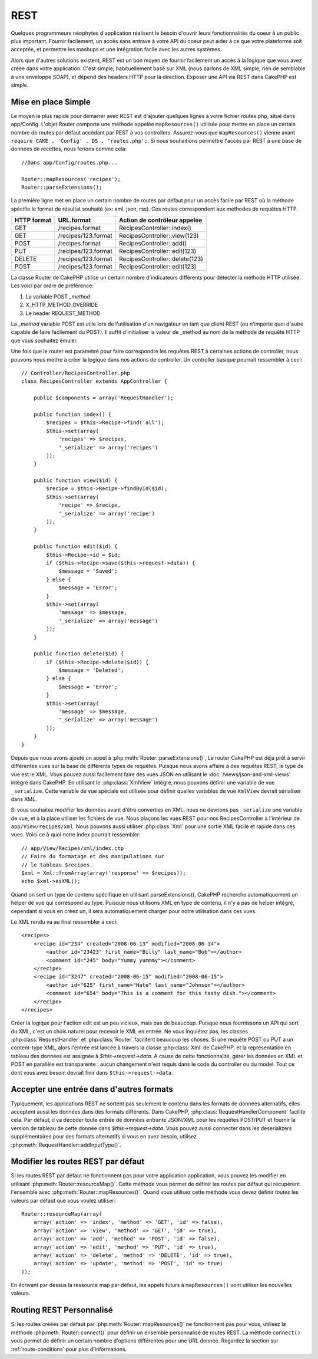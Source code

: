 REST
####

Quelques programmeurs néophytes d'application réalisent le besoin
d'ouvrir leurs fonctionnalités du coeur à un public plus important.
Fournir facilement, un accès sans entrave à votre API du coeur peut
aider à ce que votre plateforme soit acceptée, et permettre les
mashups et une intégration facile avec les autres systèmes.

Alors que d'autres solutions existent, REST est un bon moyen de fournir
facilement un accès à la logique que vous avez créée dans votre application.
C'est simple, habituellement basé sur XML (nous parlons de XML simple, rien
de semblable à une enveloppe SOAP), et dépend des headers HTTP pour la
direction. Exposer une API via REST dans CakePHP est simple.

Mise en place Simple
====================

Le moyen le plus rapide pour démarrer avec REST est d'ajouter quelques lignes
à votre fichier routes.php, situé dans app/Config. L'objet Router
comporte une méthode appelée ``mapResources()`` utilisée pour mettre en place
un certain nombre de routes par défaut accédant par REST à vos controllers.
Assurez-vous que ``mapResources()`` vienne avant
``require CAKE . 'Config' . DS . 'routes.php';``. Si nous souhaitions
permettre l'accès par REST à une base de données de recettes, nous ferions
comme cela::

    //Dans app/Config/routes.php...

    Router::mapResources('recipes');
    Router::parseExtensions();

La première ligne met en place un certain nombre de routes par défaut pour
un accès facile par REST où la méthode spécifie le format de résultat
souhaité (ex: xml, json, rss). Ces routes correspondent aux méthodes de
requêtes HTTP.

=========== ===================== ==============================
HTTP format URL.format            Action de contrôleur appelée
=========== ===================== ==============================
GET         /recipes.format       RecipesController::index()
----------- --------------------- ------------------------------
GET         /recipes/123.format   RecipesController::view(123)
----------- --------------------- ------------------------------
POST        /recipes.format       RecipesController::add()
----------- --------------------- ------------------------------
PUT         /recipes/123.format   RecipesController::edit(123)
----------- --------------------- ------------------------------
DELETE      /recipes/123.format   RecipesController::delete(123)
----------- --------------------- ------------------------------
POST        /recipes/123.format   RecipesController::edit(123)
=========== ===================== ==============================

La classe Router de CakePHP utilise un certain nombre d'indicateurs
différents pour détecter la méthode HTTP utilisée. Les voici par ordre de
préférence:


#. La variable POST *\_method*
#. X\_HTTP\_METHOD\_OVERRIDE
#. Le header REQUEST\_METHOD

La *\_method* variable POST est utile lors de l'utilisation
d'un navigateur en tant que client REST (ou n'importe quoi d'autre
capable de faire facilement du POST). Il suffit d'initialiser la valeur
de \_method au nom de la méthode de requête HTTP que vous souhaitez émuler.

Une fois que le router est paramétré pour faire correspondre les requêtes
REST à certaines actions de controller, nous pouvons nous mettre à créer
la logique dans nos actions de controller. Un controller basique pourrait
ressembler à ceci::

    // Controller/RecipesController.php
    class RecipesController extends AppController {

        public $components = array('RequestHandler');

        public function index() {
            $recipes = $this->Recipe->find('all');
            $this->set(array(
                'recipes' => $recipes,
                '_serialize' => array('recipes')
            ));
        }

        public function view($id) {
            $recipe = $this->Recipe->findById($id);
            $this->set(array(
                'recipe' => $recipe,
                '_serialize' => array('recipe')
            ));
        }

        public function edit($id) {
            $this->Recipe->id = $id;
            if ($this->Recipe->save($this->request->data)) {
                $message = 'Saved';
            } else {
                $message = 'Error';
            }
            $this->set(array(
                'message' => $message,
                '_serialize' => array('message')
            ));
        }

        public function delete($id) {
            if ($this->Recipe->delete($id)) {
                $message = 'Deleted';
            } else {
                $message = 'Error';
            }
            $this->set(array(
                'message' => $message,
                '_serialize' => array('message')
            ));
        }
    }

Depuis que nous avons ajouté un appel à :php:meth:`Router::parseExtensions()`,
Le router CakePHP est déjà prêt à servir différentes vues sur la base de
différents types de requêtes. Puisque nous avons affaire à des requêtes REST,
le type de vue est le XML. Vous pouvez aussi facilement faire des vues JSON
en utilisant le :doc:`/views/json-and-xml-views` intégré dans CakePHP. En
utilisant le :php:class:`XmlView` intégré, nous pouvons définir une variable
de vue ``_serialize``. Cette variable de vue spéciale est utilisée pour définir
quelles variables de vue ``XmlView`` devrait sérialiser dans XML.

Si vous souhaitez modifier les données avant d'être converties en XML, nous
ne devrions pas ``_serialize`` une variable de vue, et à la place utiliser les
fichiers de vue. Nous plaçons les vues REST pour nos RecipesController à
l'intérieur de ``app/View/recipes/xml``. Nous pouvons aussi utiliser
:php:class:`Xml` pour une sortie XML facile et rapide dans ces vues. Voici
ce à quoi notre index pourrait ressembler::

    // app/View/Recipes/xml/index.ctp
    // Faire du formatage et des manipulations sur
    // le tableau $recipes.
    $xml = Xml::fromArray(array('response' => $recipes));
    echo $xml->asXML();

Quand on sert un type de contenu spécifique en utilisant parseExtensions(),
CakePHP recherche automatiquement un helper de vue qui correspond au type.
Puisque nous utilisons XML en type de contenu, il n'y a pas de helper intégré,
cependant si vous en créez un, il sera automatiquement charger pour
notre utilisation dans ces vues.

Le XML rendu va au final ressembler à ceci::

    <recipes>
        <recipe id="234" created="2008-06-13" modified="2008-06-14">
            <author id="23423" first_name="Billy" last_name="Bob"></author>
            <comment id="245" body="Yummy yummmy"></comment>
        </recipe>
        <recipe id="3247" created="2008-06-15" modified="2008-06-15">
            <author id="625" first_name="Nate" last_name="Johnson"></author>
            <comment id="654" body="This is a comment for this tasty dish."></comment>
        </recipe>
    </recipes>

Créer la logique pour l'action edit est un peu vicieux, mais pas de beaucoup.
Puisque nous fournissons un API qui sort du XML, c'est un chois naturel pour
recevoir le XML en entrée. Ne vous inquiétez pas, les classes
:php:class:`RequestHandler` et :php:class:`Router` facilitent beaucoup les
choses. Si une requête POST ou PUT a un content-type XML,
alors l'entrée est lancée à travers la classe :php:class:`Xml` de CakePHP, et la
représentation en tableau des données est assignée à `$this->request->data`.
A cause de cette fonctionnalité, gérer les données en XML et POST en parallèle
est transparente : aucun changement n'est requis dans le code du controller
ou du model.
Tout ce dont vous avez besoin devrait finir dans ``$this->request->data``.

Accepter une entrée dans d'autres formats
=========================================

Typiquement, les applications REST ne sortent pas seulement le contenu dans
les formats de données alternatifs, elles acceptent aussi les données dans
des formats différents. Dans CakePHP, :php:class:`RequestHandlerComponent`
facilite cela. Par défaut, il va décoder toute entrée de données entrante
JSON/XML pour les requêtes POST/PUT et fournir la version de tableau de
cette donnée dans `$this->request->data`. Vous pouvez aussi connecter
dans les deserializers supplémentaires pour des formats alternatifs si vous
en avez besoin, utilisez :php:meth:`RequestHandler::addInputType()`.

Modifier les routes REST par défaut
===================================

.. versionadded:: 2.1

Si les routes REST par défaut ne fonctionnent pas pour votre application
application, vous pouvez les modifier en utilisant
:php:meth:`Router::resourceMap()`. Cette méthode vous permet de définir les
routes par défaut qui récupèrent l'ensemble avec
:php:meth:`Router::mapResources()`. Quand vous utilisez cette méthode vous
devez définir *toutes* les valeurs par défaut que vous voulez utiliser::

    Router::resourceMap(array(
        array('action' => 'index', 'method' => 'GET', 'id' => false),
        array('action' => 'view', 'method' => 'GET', 'id' => true),
        array('action' => 'add', 'method' => 'POST', 'id' => false),
        array('action' => 'edit', 'method' => 'PUT', 'id' => true),
        array('action' => 'delete', 'method' => 'DELETE', 'id' => true),
        array('action' => 'update', 'method' => 'POST', 'id' => true)
    ));

En écrivant par dessus la ressource map par défaut, les appels futurs à
``mapResources()`` vont utiliser les nouvelles valeurs.

Routing REST Personnalisé
=========================

Si les routes créées par défaut par :php:meth:`Router::mapResources()` ne
fonctionnent pas pour vous, utilisez la méthode :php:meth:`Router::connect()`
pour définir un ensemble personnalisé de routes REST. La méthode ``connect()``
vous permet de définir un certain nombre d'options différentes pour une URL
donnée. Regardez la section sur :ref:`route-conditions` pour plus
d'informations.


.. meta::
    :title lang=fr: REST
    :keywords lang=fr: application programmers,default routes,core functionality,result format,mashups,recipe database,request method,easy access,config,soap,recipes,logic,audience,cakephp,running,api
